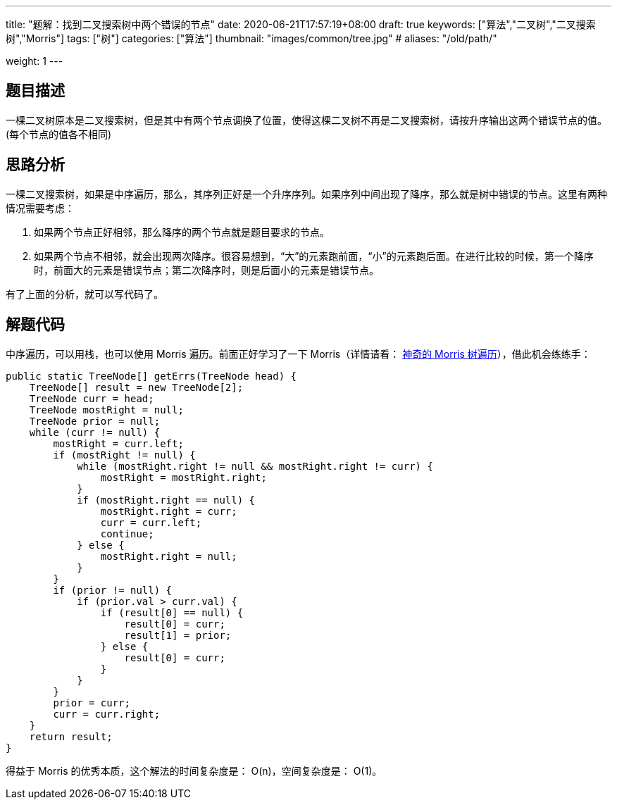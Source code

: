 ---
title: "题解：找到二叉搜索树中两个错误的节点"
date: 2020-06-21T17:57:19+08:00
draft: true
keywords: ["算法","二叉树","二叉搜索树","Morris"]
tags: ["树"]
categories: ["算法"]
thumbnail: "images/common/tree.jpg"
# aliases: "/old/path/"

weight: 1
---

== 题目描述

一棵二叉树原本是二叉搜索树，但是其中有两个节点调换了位置，使得这棵二叉树不再是二叉搜索树，请按升序输出这两个错误节点的值。(每个节点的值各不相同)

== 思路分析

一棵二叉搜索树，如果是中序遍历，那么，其序列正好是一个升序序列。如果序列中间出现了降序，那么就是树中错误的节点。这里有两种情况需要考虑：

. 如果两个节点正好相邻，那么降序的两个节点就是题目要求的节点。
. 如果两个节点不相邻，就会出现两次降序。很容易想到，“大”的元素跑前面，“小”的元素跑后面。在进行比较的时候，第一个降序时，前面大的元素是错误节点；第二次降序时，则是后面小的元素是错误节点。

有了上面的分析，就可以写代码了。

== 解题代码

中序遍历，可以用栈，也可以使用 Morris 遍历。前面正好学习了一下 Morris（详情请看： https://www.diguage.com/post/morris-tree-traversal/[神奇的 Morris 树遍历^]），借此机会练练手：

[source%nowrap,java,{source_attr}]
----
public static TreeNode[] getErrs(TreeNode head) {
    TreeNode[] result = new TreeNode[2];
    TreeNode curr = head;
    TreeNode mostRight = null;
    TreeNode prior = null;
    while (curr != null) {
        mostRight = curr.left;
        if (mostRight != null) {
            while (mostRight.right != null && mostRight.right != curr) {
                mostRight = mostRight.right;
            }
            if (mostRight.right == null) {
                mostRight.right = curr;
                curr = curr.left;
                continue;
            } else {
                mostRight.right = null;
            }
        }
        if (prior != null) {
            if (prior.val > curr.val) {
                if (result[0] == null) {
                    result[0] = curr;
                    result[1] = prior;
                } else {
                    result[0] = curr;
                }
            }
        }
        prior = curr;
        curr = curr.right;
    }
    return result;
}
----


得益于 Morris 的优秀本质，这个解法的时间复杂度是： O(n)，空间复杂度是： O(1)。
